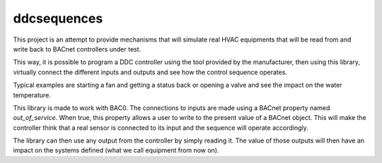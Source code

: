 ddcsequences 
=====================================

This project is an attempt to provide mechanisms that will simulate real HVAC equipments that will be read from and write back
to BACnet controllers under test.

This way, it is possible to program a DDC controller using the tool provided by the manufacturer, then using this library, 
virtually connect the different inputs and outputs and see how the control sequence operates.

Typical examples are starting a fan and getting a status back or opening a valve and see the impact on the water temperature.

This library is made to work with BAC0. The connections to inputs are made using a BACnet property named `out_of_service`. 
When true, this property allows a user to write to the present value of a BACnet object. This will make the controller think
that a real sensor is connected to its input and the sequence will operate accordingly.

The library can then use any output from the controller by simply reading it. The value of those outputs will then have 
an impact on the systems defined (what we call equipment from now on).